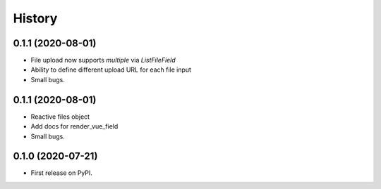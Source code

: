.. :changelog:

=======
History
=======

******************
0.1.1 (2020-08-01)
******************

* File upload now supports `multiple` via `ListFileField`
* Ability to define different upload URL for each file input
* Small bugs.

******************
0.1.1 (2020-08-01)
******************

* Reactive files object
* Add docs for render_vue_field
* Small bugs.

******************
0.1.0 (2020-07-21)
******************

* First release on PyPI.
